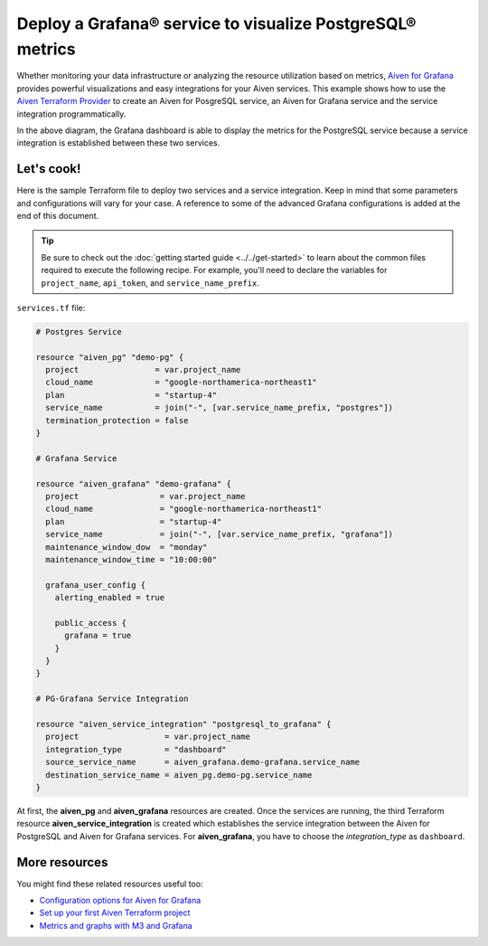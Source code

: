 Deploy a Grafana® service to visualize PostgreSQL® metrics
==========================================================

Whether monitoring your data infrastructure or analyzing the resource utilization based on metrics, `Aiven for Grafana <https://aiven.io/grafana>`_ provides powerful visualizations and easy integrations for your Aiven services.
This example shows how to use the `Aiven Terraform Provider <https://registry.terraform.io/providers/aiven/aiven/latest/docs>`_  to create an Aiven for PosgreSQL service, an Aiven for Grafana service and the service integration programmatically. 

.. mermaid::

   flowchart LR
      PostgreSQL[Aiven for PostgreSQL]
      Grafana[Aiven for Grafana]
      PostgreSQL ==>|metrics| Grafana
      PostgreSQL <-- Service Integration --> Grafana

In the above diagram, the Grafana dashboard is able to display the metrics for the PostgreSQL service because a service integration is established between these two services. 

Let's cook!
-----------

Here is the sample Terraform file to deploy two services and a service integration. Keep in mind that some parameters and configurations will vary for your case. A reference to some of the advanced Grafana configurations is added at the end of this document.

.. Tip::

    Be sure to check out the :doc:`getting started guide <../../get-started>` to learn about the common files required to execute the following recipe. For example, you'll need to declare the variables for ``project_name``, ``api_token``, and ``service_name_prefix``.

``services.tf`` file:

.. code:: terraform

    # Postgres Service

    resource "aiven_pg" "demo-pg" {
      project                = var.project_name
      cloud_name             = "google-northamerica-northeast1" 
      plan                   = "startup-4"                      
      service_name           = join("-", [var.service_name_prefix, "postgres"])
      termination_protection = false
    }

    # Grafana Service

    resource "aiven_grafana" "demo-grafana" {
      project                 = var.project_name
      cloud_name              = "google-northamerica-northeast1"
      plan                    = "startup-4"
      service_name            = join("-", [var.service_name_prefix, "grafana"])
      maintenance_window_dow  = "monday"
      maintenance_window_time = "10:00:00"

      grafana_user_config {
        alerting_enabled = true

        public_access {
          grafana = true
        }
      }
    }

    # PG-Grafana Service Integration

    resource "aiven_service_integration" "postgresql_to_grafana" {
      project                  = var.project_name
      integration_type         = "dashboard"
      source_service_name      = aiven_grafana.demo-grafana.service_name
      destination_service_name = aiven_pg.demo-pg.service_name
    }

At first, the **aiven_pg** and **aiven_grafana** resources are created. Once the services are running, the third Terraform resource **aiven_service_integration** is created which establishes the service integration between the Aiven for PostgreSQL and Aiven for Grafana services.
For **aiven_grafana**, you have to choose the `integration_type` as ``dashboard``. 

More resources
--------------

You might find these related resources useful too:

- `Configuration options for Aiven for Grafana <https://developer.aiven.io/docs/products/grafana/reference/advanced-params.html>`_
- `Set up your first Aiven Terraform project <https://developer.aiven.io/docs/tools/terraform/get-started.html>`_
- `Metrics and graphs with M3 and Grafana <https://aiven.io/blog/metrics-and-graphs-with-m3-and-grafana>`_
